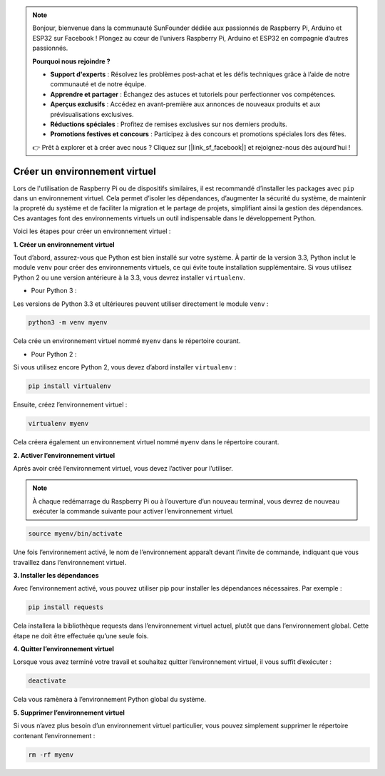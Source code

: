 .. note::

    Bonjour, bienvenue dans la communauté SunFounder dédiée aux passionnés de Raspberry Pi, Arduino et ESP32 sur Facebook ! Plongez au cœur de l’univers Raspberry Pi, Arduino et ESP32 en compagnie d’autres passionnés.

    **Pourquoi nous rejoindre ?**

    - **Support d'experts** : Résolvez les problèmes post-achat et les défis techniques grâce à l’aide de notre communauté et de notre équipe.
    - **Apprendre et partager** : Échangez des astuces et tutoriels pour perfectionner vos compétences.
    - **Aperçus exclusifs** : Accédez en avant-première aux annonces de nouveaux produits et aux prévisualisations exclusives.
    - **Réductions spéciales** : Profitez de remises exclusives sur nos derniers produits.
    - **Promotions festives et concours** : Participez à des concours et promotions spéciales lors des fêtes.

    👉 Prêt à explorer et à créer avec nous ? Cliquez sur [|link_sf_facebook|] et rejoignez-nous dès aujourd’hui !

.. _create_virtual:

Créer un environnement virtuel
======================================
Lors de l'utilisation de Raspberry Pi ou de dispositifs similaires, il est recommandé d’installer les packages avec ``pip`` dans un environnement virtuel. Cela permet d’isoler les dépendances, d’augmenter la sécurité du système, de maintenir la propreté du système et de faciliter la migration et le partage de projets, simplifiant ainsi la gestion des dépendances. Ces avantages font des environnements virtuels un outil indispensable dans le développement Python.

Voici les étapes pour créer un environnement virtuel :

**1. Créer un environnement virtuel**

Tout d’abord, assurez-vous que Python est bien installé sur votre système. À partir de la version 3.3, Python inclut le module ``venv`` pour créer des environnements virtuels, ce qui évite toute installation supplémentaire. Si vous utilisez Python 2 ou une version antérieure à la 3.3, vous devrez installer ``virtualenv``.

* Pour Python 3 :

Les versions de Python 3.3 et ultérieures peuvent utiliser directement le module ``venv`` :

.. raw:: html

    <run></run>

.. code-block:: shell

    python3 -m venv myenv

Cela crée un environnement virtuel nommé ``myenv`` dans le répertoire courant.

* Pour Python 2 :

Si vous utilisez encore Python 2, vous devez d’abord installer ``virtualenv`` :

.. raw:: html

    <run></run>

.. code-block:: shell

    pip install virtualenv

Ensuite, créez l’environnement virtuel :

.. raw:: html

    <run></run>

.. code-block:: shell

    virtualenv myenv

Cela créera également un environnement virtuel nommé ``myenv`` dans le répertoire courant.

**2. Activer l’environnement virtuel**

Après avoir créé l’environnement virtuel, vous devez l’activer pour l’utiliser.

.. note::

    À chaque redémarrage du Raspberry Pi ou à l’ouverture d’un nouveau terminal, vous devrez de nouveau exécuter la commande suivante pour activer l’environnement virtuel.

.. raw:: html

    <run></run>

.. code-block:: shell

    source myenv/bin/activate

Une fois l’environnement activé, le nom de l’environnement apparaît devant l’invite de commande, indiquant que vous travaillez dans l’environnement virtuel.


**3. Installer les dépendances**

Avec l’environnement activé, vous pouvez utiliser pip pour installer les dépendances nécessaires. Par exemple :

.. raw:: html

    <run></run>

.. code-block:: shell

    pip install requests

Cela installera la bibliothèque requests dans l’environnement virtuel actuel, plutôt que dans l’environnement global. Cette étape ne doit être effectuée qu’une seule fois.


**4. Quitter l’environnement virtuel**

Lorsque vous avez terminé votre travail et souhaitez quitter l’environnement virtuel, il vous suffit d’exécuter :

.. raw:: html

    <run></run>

.. code-block:: shell

    deactivate

Cela vous ramènera à l’environnement Python global du système.

**5. Supprimer l’environnement virtuel**

Si vous n’avez plus besoin d’un environnement virtuel particulier, vous pouvez simplement supprimer le répertoire contenant l’environnement :

.. raw:: html

    <run></run>

.. code-block:: shell

    rm -rf myenv